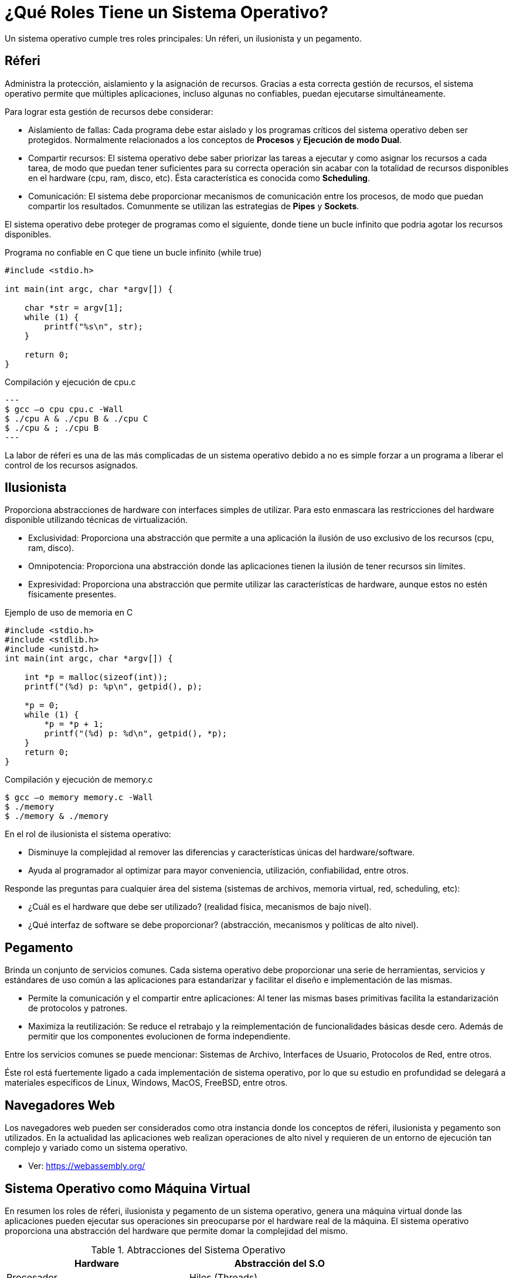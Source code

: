 = ¿Qué Roles Tiene un Sistema Operativo?

Un sistema operativo cumple tres roles principales: Un réferi, un ilusionista y un pegamento.

== Réferi

Administra la protección, aislamiento y la asignación de recursos.
Gracias a esta correcta gestión de recursos, el sistema operativo permite
que múltiples aplicaciones, incluso algunas no confiables, puedan ejecutarse
simultáneamente.

Para lograr esta gestión de recursos debe considerar:

- Aislamiento de fallas: Cada programa debe estar aislado y los programas críticos del sistema operativo
deben ser protegidos. Normalmente relacionados a los conceptos de *Procesos* y *Ejecución de modo Dual*.

- Compartir recursos: El sistema operativo debe saber priorizar las tareas a ejecutar y como asignar los recursos
a cada tarea, de modo que puedan tener suficientes para su correcta operación sin acabar con la totalidad de recursos disponibles en el hardware (cpu, ram, disco, etc). Ésta característica es conocida como *Scheduling*.

- Comunicación: El sistema debe proporcionar mecanismos de comunicación entre los procesos, de modo que puedan compartir
los resultados. Comunmente se utilizan las estrategias de *Pipes* y *Sockets*.

El sistema operativo debe proteger de programas como el siguiente, 
donde tiene un bucle infinito que podria agotar los recursos disponibles.

.Programa no confiable en C que tiene un bucle infinito (while true)
[source, c]
----
#include <stdio.h>

int main(int argc, char *argv[]) {

    char *str = argv[1];
    while (1) {
        printf("%s\n", str);
    }
    
    return 0;
}
----

.Compilación y ejecución de cpu.c
[source, sh]
---
$ gcc –o cpu cpu.c -Wall
$ ./cpu A & ./cpu B & ./cpu C
$ ./cpu & ; ./cpu B
---

La labor de réferi es una de las más complicadas de un sistema operativo
debido a no es simple forzar a un programa a liberar el control de los recursos asignados.

== Ilusionista

Proporciona abstracciones de hardware con interfaces simples de utilizar. Para esto enmascara las restricciones
del hardware disponible utilizando técnicas de virtualización.

- Exclusividad: Proporciona una abstracción que permite a una aplicación la ilusión de uso exclusivo de los recursos (cpu, ram, disco).

- Omnipotencia: Proporciona una abstracción donde las aplicaciones tienen la ilusión de tener recursos sin límites.

- Expresividad: Proporciona una abstracción que permite utilizar las características de hardware, aunque estos no estén físicamente presentes.

.Ejemplo de uso de memoria en C
[source, c]
----
#include <stdio.h>
#include <stdlib.h>
#include <unistd.h>
int main(int argc, char *argv[]) {
    
    int *p = malloc(sizeof(int));
    printf("(%d) p: %p\n", getpid(), p);
    
    *p = 0;
    while (1) {
        *p = *p + 1;
        printf("(%d) p: %d\n", getpid(), *p);
    }
    return 0;
}
----

.Compilación y ejecución de memory.c
[source, sh]
----
$ gcc –o memory memory.c -Wall
$ ./memory
$ ./memory & ./memory
----

En el rol de ilusionista el sistema operativo:

- Disminuye la complejidad al remover las diferencias y características únicas del hardware/software.
- Ayuda al programador al optimizar para mayor conveniencia, utilización, confiabilidad, entre otros.

Responde las preguntas para cualquier área del sistema (sistemas de archivos, memoria virtual, red, scheduling, etc):

- ¿Cuál es el hardware que debe ser utilizado? (realidad física, mecanismos de bajo nivel).
- ¿Qué interfaz de software se debe proporcionar? (abstracción, mecanismos y políticas de alto nivel).

== Pegamento

Brinda un conjunto de servicios comunes. Cada sistema operativo debe proporcionar una serie de herramientas, 
servicios y estándares de uso común a las aplicaciones para estandarizar y facilitar el diseño e implementación
de las mismas.

- Permite la comunicación y el compartir entre aplicaciones: Al tener las mismas bases primitivas facilita la estandarización de protocolos y patrones.

- Maximiza la reutilización: Se reduce el retrabajo y la reimplementación de funcionalidades básicas desde cero. Además de permitir que los componentes evolucionen de forma independiente.

Entre los servicios comunes se puede mencionar: Sistemas de Archivo, Interfaces de Usuario, Protocolos de Red, entre otros.

Éste rol está fuertemente ligado a cada implementación de sistema operativo, por lo que su estudio en profundidad
se delegará a materiales específicos de Linux, Windows, MacOS, FreeBSD, entre otros.

== Navegadores Web

Los navegadores web pueden ser considerados como otra instancia donde los conceptos
de réferi, ilusionista y pegamento son utilizados. En la actualidad las aplicaciones web
realizan operaciones de alto nivel y requieren de un entorno de ejecución tan complejo y variado como un sistema operativo.

- Ver: https://webassembly.org/

== Sistema Operativo como Máquina Virtual

En resumen los roles de réferi, ilusionista y pegamento de un sistema operativo, 
genera una máquina virtual donde las aplicaciones pueden ejecutar sus operaciones
sin preocuparse por el hardware real de la máquina. El sistema operativo
proporciona una abstracción del hardware que permite domar la complejidad del mismo.

.Abtracciones del Sistema Operativo
|====
| Hardware | Abstracción del S.O

| Procesador | Hilos (Threads)
| Memoria (RAM) | Espacio de Direcciones (Address Space)
| Disco Duro (SSD) | Archivos
| Red (Wifi, RJ45) | Sockets
| Maquinaria | Procesos
|====

.Sistema Operativo como Máquina Virtual
[plantuml]
----
@startuml

title "Sistema Operativo como Máquina Virtual"


 
node "Hardware" {
    component "Memoria RAM"
    component "Procesador"
    component "Disco Duro"
    component "Video"
    component "Red"
    component "Entrada/Salida"
    
    package "Sistema Operativo" {
      
      package "Programa 2" {
        component "Memoria Infinita" as MI
        component "Procesadores Infinitos" as PI
        component "GUI" as GUI
        component "Administrador de Disco" as AD
        component "Administrador de Red" as AR
      }
      
      package "Programa 1" {
        component "Memoria Infinita"
        component "Procesadores Infinitos"
        component "GUI" as GUI1
        component "Administrador de Disco"
        component "Administrador de Red"
      }
    }
} 

@enduml
----

== ¿Cómo se evalúa un Sistema Operativo?

Los criterios de evaluación de un sistema operativo son: Desempeño, Confiabilidad, Seguridad y Portabilidad.

=== Desempeño (Perfomance)

El sistema operativo debe implementar la abstracción de manera eficiente, con bajo consumo de recursos y de manera equitativa.

Entre las métricas más importantes se puede mencionar las siguientes:

- Sobrecarga (Overhead): Costo adicional de recursos al implementar una abstracción.
- Equidad (Fairness): Qué tan "bien" se distribuyen los recursos entre las aplicaciones.
- Tiempo de respuesta (Response time): Cuánto tiempo tarda una tarea en completarse.
- Rendimiento (Throughput): Velocidad a la que se puede completar un grupo de tareas.
- Predecibilidad (Predictability): ¿Son constantes las métricas de desempeño a lo largo del tiempo?.

=== Confiabilidad (Reliability)

Un sistema operativo que falla constantemente es poco confiable. El sistema operativo
debe funcionar según su diseño, ya que las fallas pueden ocacionar pérdida de información
importante, corrupción de datos u otras consecuencias catastróficas.

La métrica más importante para medir la confiabilidad son:

- Tiempo promedio de falla (Mean time to failure, MTTF): El tiempo promedio en que se gatilla un fallo.
- Tiempo promedio de reparación (Mean time to repair, MTTR): El tiempo promedio en que se logra reparar un fallo.

Ambas métricas dan la *Disponibilidad* (Availability).

[asciimath]
++++
"Disponibilidad" = "MTTF" + "MTTR"
++++

Si un sistema operativo no está bien diseñado puede llevar a que extensiones como plugins y drivers
de terceros causen fallos. Debido principalmente a malas prácticas de diseño y programación, lo que
obliga a los creadores del sistema operativo a implementar sistemas y políticas para verificar la calidad
de software de terceros. 

=== Seguridad (Security)

La seguridad se enfoca en minimizar las vulnerabilidades a los ataques. Agujeros de seguridad o bugs en el 
sistema operativo pueden llevar a la inestabilidad y vulneración de la privacidad.

Se puede mencionar los siguientes conceptos claves:

- Integridad: La operación de un sistema no debe ser comprometida por un usuario malicioso atacante.
- Privacidad: El acceso a los datos almacenados solo debe estar disponible para los usuarios autorizados.

Para lograr esto el sistema operativo tiene políticas:

- Política de seguridad: ¿Qué está permitido?.
- Política de cumplimiento: ¿De qué forma el sistema operativo se asegura de que solamente las acciones permitidas y autorizadas sean realizadas?.

*¿Cuál es la diferencia entre mecanismo y política?*

- Mecanismo: Son métodos y protocolos de bajo nivel que implementan una necesidad o funcionalidad específica.
- Política: Son algoritmos que permiten al sistema operativo tomar decisiones, utilizan a los mecanismos.

Ejemplo de un automóvil: Los frenos (mecanismo). Detenerse al ver un disco "Pare" (política).

*Ejemplos*

- https://es.wikipedia.org/wiki/Meltdown_(vulnerabilidad)[Meltdown (2017)]: Extracción de datos del espacio protegido del kernel.
- https://support.microsoft.com/es-es/topic/kb5042426-problema-de-crowdstrike-que-afecta-a-los-servidores-de-windows-que-provoca-un-mensaje-de-error-de-0x50-o-0x7e-en-una-pantalla-azul-0d7741f7-aca1-4487-8a54-bd431cb49455[CrowdStrike (2024)]: Servidores de Windows hospedados en local que ejecutan el agente CrowdStrike Falcon. Estos servidores pueden encontrar mensajes de error 0x50 o 0x7E en una pantalla azul y experimentar un estado de reinicio continuo.


=== Portabilidad (Portability)

Un sistema operativo debe implementar una abstracción que permita a los programas seguir funcionando, 
incluso cuando el hardware original cambie. Es decir una abstracción portable se mantiene igual independiente
de cambios en el hardware, no existe la necesidad de cambiar la abstracción cuando el hardware cambia. Los sistemas operativos son difíciles de crear, requieren de mucho tiempo y esfuerzo en su elaboración, por lo que se deben diseñar incluso para hardware no existente que podría existir en el futuro.


== Lectura

Operating Systems: Principles and Practice (Second Edition) by Thomas Anderson and Michael Dahlin ISBN 978-0-9856735-2-9. Secciones 1.1, 1.2 y 1.3

== Actividades

_Debian_ es una distribución de GNU/Linux conocida por su estabilidad. En ésta actividad instalaremos la 
versión 13 disponible en https://www.debian.org/. Descargar la versión https://cdimage.debian.org/debian-cd/current/amd64/iso-cd/debian-13.0.0-amd64-netinst.iso[AMD x86_64 Net Install] para ser instalada
en una máquina virtual usando https://www.virtualbox.org/[Virtual Box].

*Si dispone de un computador que puede formatear, experimente instalando Debian*.

Otras alternativas que pueden explorar son:

- Fedora: https://fedoraproject.org/
- Trisquel: https://trisquel.info/
- Devuan: https://www.devuan.org/
- FreeBSD: https://www.freebsd.org/
- Manjaro: https://manjaro.org/
- Mint: https://linuxmint.com/
- Ubuntu: https://ubuntu.com/
- Rocky Linux: https://rockylinux.org/es-ES

Se puede ver los siguientes documentales para complementar.

++++
<iframe width="100%" height="415" src="https://www.youtube.com/embed/dFAXmtLbTGI?si=TealqBMev0Ew7cM6" title="YouTube video player" frameborder="0" allow="accelerometer; autoplay; clipboard-write; encrypted-media; gyroscope; picture-in-picture; web-share" referrerpolicy="strict-origin-when-cross-origin" allowfullscreen></iframe>
++++


++++
<iframe width="100%" height="415" src="https://www.youtube.com/embed/RJYe_uRVJi4?si=QmSwOlstppkC5lFB" title="YouTube video player" frameborder="0" allow="accelerometer; autoplay; clipboard-write; encrypted-media; gyroscope; picture-in-picture; web-share" referrerpolicy="strict-origin-when-cross-origin" allowfullscreen></iframe>
++++

== Foro Debate

En un mínimo de 250 palabras y un máximo de 350 palabras. Responda lo siguiente:

De un ejemplo sobre en que instancias un Sistema Operativo se comporta como:

- a) Un Réferi
- b) Un Ilusionista
- c) Un Pegamento


Incluya introducción, desarrollo, conclusión y referencias bibliográficas (al menos 2) formato APA 7. Comente la respuesta de dos de sus compañeros (con referencias en APA 7).


